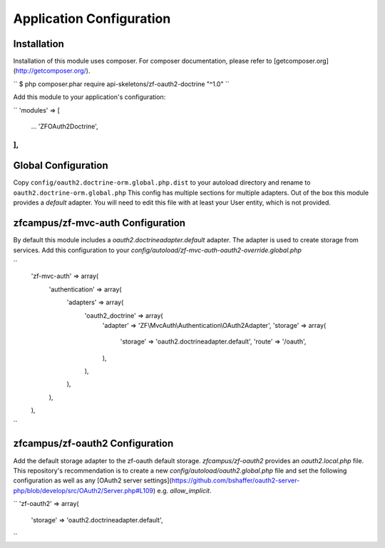 Application Configuration
==========================


Installation
------------

Installation of this module uses composer. For composer documentation, please refer to [getcomposer.org](http://getcomposer.org/).

``
$ php composer.phar require api-skeletons/zf-oauth2-doctrine "^1.0"
``

Add this module to your application's configuration:

``
'modules' => [
   ...
   'ZF\OAuth2\Doctrine',
],
``

Global Configuration
--------------------

Copy ``config/oauth2.doctrine-orm.global.php.dist`` to your autoload directory and
rename to ``oauth2.doctrine-orm.global.php`` This config has multiple sections for multiple
adapters.  Out of the box this module provides a `default` adapter.  You will need to edit this file with
at least your User entity, which is not provided.


zfcampus/zf-mvc-auth Configuration
----------------------------------

By default this module includes a `oauth2.doctrineadapter.default` adapter.
The adapter is used to create storage from services.  Add this configuration to your `config/autoload/zf-mvc-auth-oauth2-override.global.php`

``
    'zf-mvc-auth' => array(
        'authentication' => array(
            'adapters' => array(
                'oauth2_doctrine' => array(
                    'adapter' => 'ZF\\MvcAuth\\Authentication\\OAuth2Adapter',
                    'storage' => array(
                        'storage' => 'oauth2.doctrineadapter.default',
                        'route' => '/oauth',
                    ),
                ),
            ),
        ),
    ),
``


zfcampus/zf-oauth2 Configuration
--------------------------------

Add the default storage adapter to the zf-oauth default storage.  `zfcampus/zf-oauth2` provides an `oauth2.local.php` file.  This repository's recommendation is to create a new `config/autoload/oauth2.global.php` file and set the following configuration as well as any [OAuth2 server settings](https://github.com/bshaffer/oauth2-server-php/blob/develop/src/OAuth2/Server.php#L109) e.g. `allow_implicit`.

``
'zf-oauth2' => array(
    'storage' => 'oauth2.doctrineadapter.default',
``
